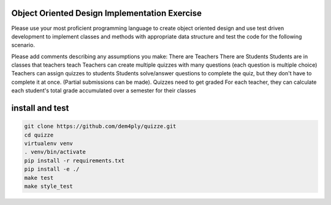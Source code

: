 ==============================================
Object Oriented Design Implementation Exercise
==============================================

Please use your most proficient programming language to create object oriented design and
use test driven development to implement classes and methods with appropriate data structure
and test the code for the following scenario.

Please add comments describing any assumptions you make:
There are Teachers
There are Students
Students are in classes that teachers teach
Teachers can create multiple quizzes with many questions (each question is multiple choice)
Teachers can assign quizzes to students
Students solve/answer questions to complete the quiz, but they don't have to complete it at
once. (Partial submissions can be made).
Quizzes need to get graded
For each teacher, they can calculate each student's total grade accumulated over a semester
for their classes


================
install and test
================

.. code-block:: shell

	git clone https://github.com/dem4ply/quizze.git
	cd quizze
	virtualenv venv
	. venv/bin/activate
	pip install -r requirements.txt
	pip install -e ./
	make test
	make style_test

